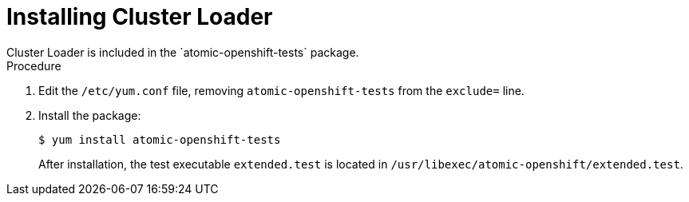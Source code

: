 // Module included in the following assemblies:
//
// scalability_and_performance/using-cluster-loader.adoc

[id='installing_cluster_loader_{context}']
= Installing Cluster Loader
Cluster Loader is included in the `atomic-openshift-tests` package.

.Procedure

. Edit the `/etc/yum.conf` file, removing `atomic-openshift-tests` from the
`exclude=` line.

. Install the package:
+
----
$ yum install atomic-openshift-tests
----
+
After installation, the test executable `extended.test` is located in
`/usr/libexec/atomic-openshift/extended.test`.
